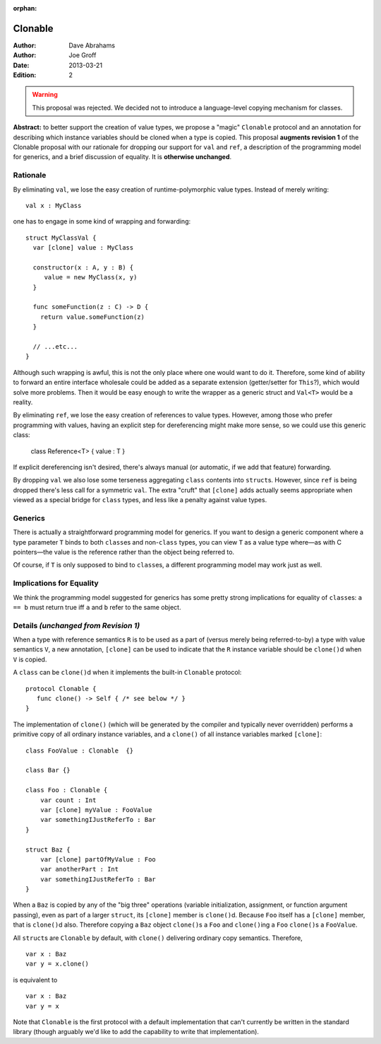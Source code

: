 :orphan:

.. @raise litre.TestsAreMissing

==========
 Clonable
==========

:Author: Dave Abrahams
:Author: Joe Groff
:Date: 2013-03-21
:Edition: 2

.. warning:: This proposal was rejected. We decided not to introduce a
  language-level copying mechanism for classes.

**Abstract:** to better support the creation of value types, we
propose a "magic" ``Clonable`` protocol and an annotation for describing
which instance variables should be cloned when a type is copied.  This
proposal **augments revision 1** of the Clonable proposal with our
rationale for dropping our support for ``val`` and ``ref``, a
description of the programming model for generics, and a brief
discussion of equality.  It is **otherwise unchanged**.

Rationale
=========

By eliminating ``val``, we lose the easy creation of
runtime-polymorphic value types.  Instead of merely writing::

  val x : MyClass

one has to engage in some kind of wrapping and forwarding::

  struct MyClassVal {
    var [clone] value : MyClass

    constructor(x : A, y : B) {
       value = new MyClass(x, y)
    }

    func someFunction(z : C) -> D {
      return value.someFunction(z)
    }

    // ...etc...
  }

Although such wrapping is awful, this is not the only place where one
would want to do it.  Therefore, some kind of ability to forward an
entire interface wholesale could be added as a separate extension
(getter/setter for ``This``?), which would solve more problems.  Then it
would be easy enough to write the wrapper as a generic struct and
``Val<T>`` would be a reality.

By eliminating ``ref``, we lose the easy creation of references to
value types.  However, among those who prefer programming with values,
having an explicit step for dereferencing might make more sense, so we
could use this generic class:

  class Reference<T> { value : T }

If explicit dereferencing isn't desired, there's always manual (or
automatic, if we add that feature) forwarding.

By dropping ``val`` we also lose some terseness aggregating ``class``
contents into ``struct``\ s.  However, since ``ref`` is being dropped
there's less call for a symmetric ``val``.  The extra "cruft" that
``[clone]`` adds actually seems appropriate when viewed as a special
bridge for ``class`` types, and less like a penalty against value
types.

Generics
========

There is actually a straightforward programming model for generics.
If you want to design a generic component where a type parameter ``T``
binds to both ``class``\ es and non-``class`` types, you can view
``T`` as a value type where—as with C pointers—the value is the
reference rather than the object being referred to.

Of course, if ``T`` is only supposed to bind to ``class``\ es, a
different programming model may work just as well.

Implications for Equality
=========================

We think the programming model suggested for generics has some pretty
strong implications for equality of ``class``\ es: ``a == b`` must
return true iff ``a`` and ``b`` refer to the same object.

Details *(unchanged from Revision 1)*
=====================================

When a type with reference semantics ``R`` is to be used as a part of
(versus merely being referred-to-by) a type with value semantics ``V``,
a new annotation, ``[clone]`` can be used to indicate that the ``R``
instance variable should be ``clone()``\ d when ``V`` is copied.

A ``class`` can be ``clone()``\ d when it implements the built-in ``Clonable``
protocol::

  protocol Clonable {
     func clone() -> Self { /* see below */ }
  }

The implementation of ``clone()`` (which will be generated by the
compiler and typically never overridden) performs a primitive copy of
all ordinary instance variables, and a ``clone()`` of all instance
variables marked ``[clone]``::

  class FooValue : Clonable  {}

  class Bar {}

  class Foo : Clonable {
      var count : Int
      var [clone] myValue : FooValue
      var somethingIJustReferTo : Bar
  }

  struct Baz {
      var [clone] partOfMyValue : Foo
      var anotherPart : Int
      var somethingIJustReferTo : Bar
  }

When a ``Baz`` is copied by any of the "big three" operations (variable
initialization, assignment, or function argument passing), even as
part of a larger ``struct``, its ``[clone]`` member is ``clone()``\ d.
Because ``Foo`` itself has a ``[clone]`` member, that is ``clone()``\ d
also.  Therefore copying a ``Baz`` object ``clone()``\ s a ``Foo`` and
``clone()``\ ing a ``Foo`` ``clone()``\ s a ``FooValue``.

All ``struct``\ s are ``Clonable`` by default, with ``clone()`` delivering
ordinary copy semantics.  Therefore, ::

  var x : Baz
  var y = x.clone()

is equivalent to ::

  var x : Baz
  var y = x

Note that ``Clonable`` is the first protocol with a default
implementation that can't currently be written in the standard library
(though arguably we'd like to add the capability to write that
implementation).

